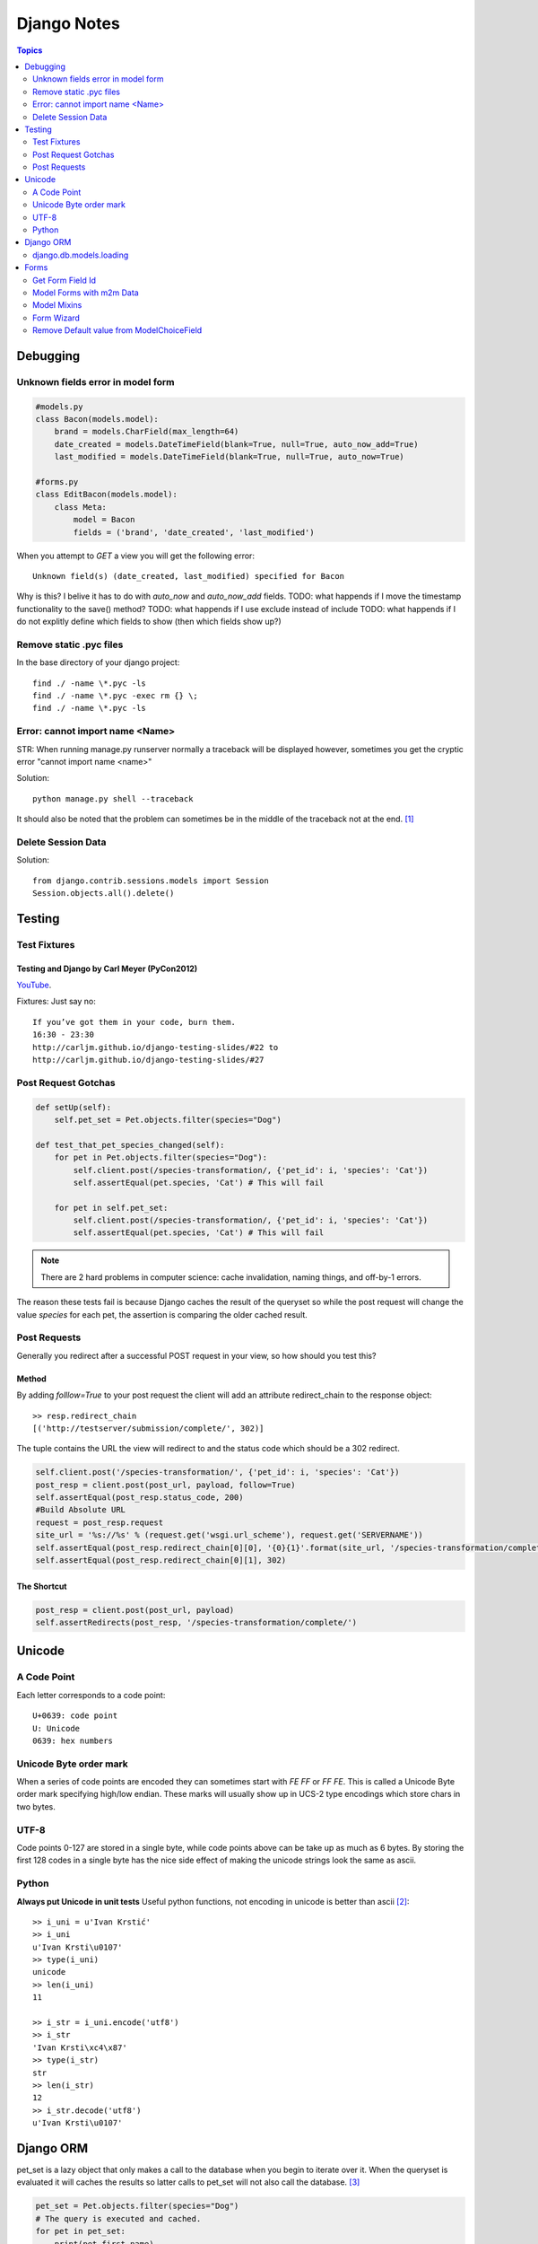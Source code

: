 ============
Django Notes
============

.. contents:: Topics
    :depth: 2

Debugging
=========

Unknown fields error in model form
----------------------------------

.. code-block:: python

    #models.py
    class Bacon(models.model):
        brand = models.CharField(max_length=64)
        date_created = models.DateTimeField(blank=True, null=True, auto_now_add=True)
        last_modified = models.DateTimeField(blank=True, null=True, auto_now=True)

    #forms.py
    class EditBacon(models.model):
        class Meta:
            model = Bacon
            fields = ('brand', 'date_created', 'last_modified')

When you attempt to `GET` a view you will get the following error::

    Unknown field(s) (date_created, last_modified) specified for Bacon

Why is this? I belive it has to do with `auto_now` and `auto_now_add` fields.
TODO: what happends if I move the timestamp functionality to the save() method?
TODO: what happends if I use exclude instead of include
TODO: what happends if I do not explitly define which fields to show (then
which fields show up?)

Remove static .pyc files
------------------------

In the base directory of your django project::

    find ./ -name \*.pyc -ls
    find ./ -name \*.pyc -exec rm {} \;
    find ./ -name \*.pyc -ls

Error: cannot import name <Name>
--------------------------------

STR: When running manage.py runserver normally a traceback will be displayed
however, sometimes you get the cryptic error "cannot import name <name>"

Solution::
    
    python manage.py shell --traceback

It should also be noted that the problem can sometimes be in the middle of the
traceback not at the end. [1]_

Delete Session Data
-------------------

Solution::
    
    from django.contrib.sessions.models import Session
    Session.objects.all().delete()


Testing
=======

Test Fixtures
-------------

Testing and Django by Carl Meyer (PyCon2012)
~~~~~~~~~~~~~~~~~~~~~~~~~~~~~~~~

`YouTube <http://youtu.be/ickNQcNXiS4>`_.

Fixtures: Just say no::

    If you’ve got them in your code, burn them.
    16:30 - 23:30
    http://carljm.github.io/django-testing-slides/#22 to
    http://carljm.github.io/django-testing-slides/#27

Post Request Gotchas
--------------------

.. code-block:: python

    def setUp(self):
        self.pet_set = Pet.objects.filter(species="Dog")
        
    def test_that_pet_species_changed(self):
        for pet in Pet.objects.filter(species="Dog"):
            self.client.post(/species-transformation/, {'pet_id': i, 'species': 'Cat'})
            self.assertEqual(pet.species, 'Cat') # This will fail

        for pet in self.pet_set:
            self.client.post(/species-transformation/, {'pet_id': i, 'species': 'Cat'})
            self.assertEqual(pet.species, 'Cat') # This will fail

.. note::

    There are 2 hard problems in computer science: cache invalidation, naming
    things, and off-by-1 errors.

The reason these tests fail is because Django caches the result of the queryset
so while the post request will change the value `species` for each pet, the
assertion is comparing the older cached result.

Post Requests
-------------

Generally you redirect after a successful POST request in your view, so how
should you test this?

Method
~~~~~~

By adding `folllow=True` to your post request the client will add an attribute
redirect_chain to the response object::

    >> resp.redirect_chain
    [('http://testserver/submission/complete/', 302)]

The tuple contains the URL the view will redirect to and the status code which
should be a 302 redirect.

.. code-block:: python

    self.client.post('/species-transformation/', {'pet_id': i, 'species': 'Cat'})
    post_resp = client.post(post_url, payload, follow=True)
    self.assertEqual(post_resp.status_code, 200)
    #Build Absolute URL
    request = post_resp.request
    site_url = '%s://%s' % (request.get('wsgi.url_scheme'), request.get('SERVERNAME'))
    self.assertEqual(post_resp.redirect_chain[0][0], '{0}{1}'.format(site_url, '/species-transformation/complete/')
    self.assertEqual(post_resp.redirect_chain[0][1], 302)

The Shortcut
~~~~~~~~~~~~

.. code-block:: python

    post_resp = client.post(post_url, payload)
    self.assertRedirects(post_resp, '/species-transformation/complete/')


Unicode
=======

A Code Point
------------

Each letter corresponds to a code point::

    U+0639: code point
    U: Unicode
    0639: hex numbers

Unicode Byte order mark
-----------------------

When a series of code points are encoded they can sometimes start with `FE FF`
or `FF FE`. This is called a Unicode Byte order mark specifying high/low
endian. These marks will usually show up in UCS-2 type encodings which store 
chars in two bytes.

UTF-8
-----

Code points 0-127 are stored in a single byte, while code points above can be
take up as much as 6 bytes. By storing the first 128 codes in a single byte has
the nice side effect of making the unicode strings look the same as ascii.

Python
------

**Always put Unicode in unit tests**
Useful python functions, not encoding in unicode is better than ascii [2]_::

    >> i_uni = u'Ivan Krstić'
    >> i_uni
    u'Ivan Krsti\u0107'
    >> type(i_uni)
    unicode
    >> len(i_uni)
    11

    >> i_str = i_uni.encode('utf8')
    >> i_str
    'Ivan Krsti\xc4\x87'
    >> type(i_str)
    str
    >> len(i_str)
    12
    >> i_str.decode('utf8')
    u'Ivan Krsti\u0107'


Django ORM
==========

pet_set is a lazy object that only makes a call to the database when you begin
to iterate over it. When the queryset is evaluated it will caches the results
so latter calls to pet_set will not also call the database. [3]_

.. code-block:: python

    pet_set = Pet.objects.filter(species="Dog")
    # The query is executed and cached.
    for pet in pet_set:
        print(pet.first_name)
    # The cache is used for subsequent iteration.
    for pet in pet_set:
        print(pet.last_name)

.. note:: Caching can sometimes give you incorrect data
    See post request gotchas

The "if" statement will evaluate the queryset and cache the results so that
only one call to the database is made. 

You can avoid evaluating and potentially
caching a largy queryset by calling queryset.exists() which just checks if at
least one row in the database matches.

.. code-block:: python

    restaurant_set = Restaurant.objects.filter(cuisine="Indian")
    if restaurant_set.exists():
        print("Found some resturaunts!")

    # The `if` statement evaluates the queryset.
    if restaurant_set:
        # The cache is used for subsequent iteration.
        for restaurant in restaurant_set:
            print(restaurant.name)

you can evaluate a queryset without caching the results by calling iterator()

.. code-block:: python
    pet_set = Pet.objects.all()
    for pet in pet_set.iterator():
        print(pet.name)

iterate over large dataset example

.. code-block:: python

    pet_set = Pet.objects.all()
    pet_iterator = pet_set.iterator()
    #Look at first item in the iterator
    try:
        pet_one = next(pet_iterator)
    except:
        #No rows found, so no pets in the set
        pass
    else:
    from itertools import chain
        for pet in chain([pet_one], pet_set):
            print(pet.name)


django.db.models.loading
------------------------

get_model(app_label, model_name) #Returns a model class
get_app(app_label) #Returns applications models module

.. code-block:: python

    >> from django.db.models.loading import get_model
    >> get_model('auth', 'user')
    django.contrib.auth.models.User

    >> from django.db.models.loading import get_app
    >> get_app('auth')
    <module 'django.contrib.auth.models' from '/usr/local/lib/python2.7/site-packages/django/contrib/auth/models.pyc'>

    >> from django.db.models.loading import get_models
    >> get_models()


Forms
=====

Figure out how to set all Django form fields via JS
Figure out how to create forms using form field variables


Get Form Field Id
-----------------

TODO: figure out how to do this
http://stackoverflow.com/questions/3763423/how-to-get-form-fields-id-in-django

Model Forms with m2m Data
-------------------------

If a m2m field exists in the form, but is not rendered in the template then all
m2m data for a given instance will be lost.
For example if you fill out a *DogForm* then add toys via the *DogToyForm* then
go back and edit *DogForm* then all his toys will be lost!

.. code-block:: python

    #in models.py
    class DogToy(models.Model):
        name = models.CharField(max_length=60, blank=True)

    class Dog(models.Model):
        color = models.CharField(max_length=60, blank=True)
        toys = models.ManyToManyField('DogToy', blank=True)

    #in forms.py
    class DogForm(forms.ModelForm):
        class Meta:
            model = Dog

    class DogToyForm(forms.ModelForm):
        class Meta:
            model = DogToys

    #in template
    <form action="." method="post">
        {% csrf_token %}
        {{ form.color }}
        <input type="submit" />
    </form>

So if you wish to allow a dogs information to be edited in a form that does not
include photos it is import that you exclude forms that will not be rendered in
the template. In the example above the *DogToyForm* should be changed to the
following

.. code-block:: python

    class DogToyForm(forms.ModelForm):
        class Meta:
            model = DogToys
            exclude = ('toys')

Model Mixins
------------

Lets say you want to associate a score with your dog toy, this can be achived
like this

.. code-block:: python

    class Score(models.Model):
        score = models.PositiveIntegerField()
        dog = models.ForeignKey(Dog, help_text="The dog's score")

    class DogToy(Score):
        name = models.CharField(max_length=60)



Form Wizard
-----------

The form wizard will return a 404 after a schema migration due to what is
cached.

Solution::

    append the form wizard url with /?reset


Remove Default value from ModelChoiceField
------------------------------------------

Lets say you have the following bacon types ['maple', 'smoked', uncured'] when
the ModelChoiceField will use a Select widget. The problem is that the HTML
returned is::

    <select>
        <option value="" selected="selected">---------</option>
        <option value="1">Maple</option>
        <option value="2">Smoked</option>
        <option value="2">Uncured</option>
    </select>

To fix this add the empty_label=None option to the field.

.. code-block:: python

    class BaconTypesForm(forms.ModelForm):
        class Meta:
            model = BaconTypes
            fields = ('bacon_types',)

        def __init__(self, *args, **kwargs):
            super(BaconTypesForm, self).__init__(*args, **kwargs)
            self.fields['bacon_type'].empty_label = None

    **
                

.. [1] http://stackoverflow.com/a/8797685/465270
.. [2] http://farmdev.com/talks/unicode/
.. [3] http://blog.etianen.com/blog/2013/06/08/django-querysets/

